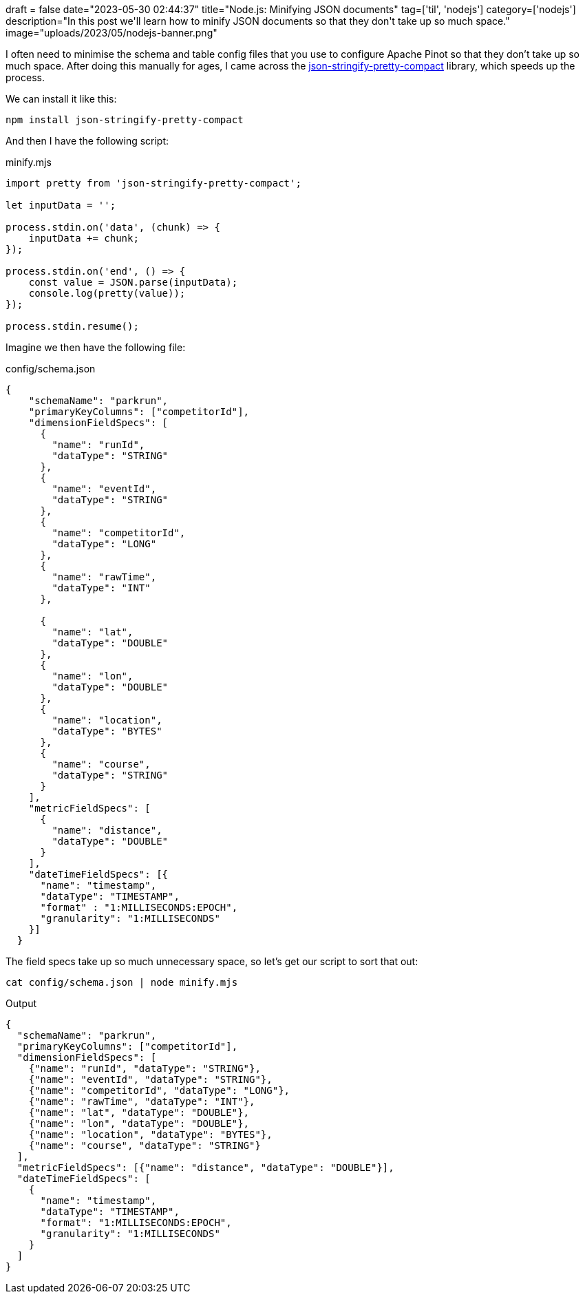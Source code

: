 +++
draft = false
date="2023-05-30 02:44:37"
title="Node.js: Minifying JSON documents"
tag=['til', 'nodejs']
category=['nodejs']
description="In this post we'll learn how to minify JSON documents so that they don't take up so much space."
image="uploads/2023/05/nodejs-banner.png"
+++

I often need to minimise the schema and table config files that you use to configure Apache Pinot so that they don't take up so much space.
After doing this manually for ages, I came across the https://www.npmjs.com/package/json-stringify-pretty-compact[json-stringify-pretty-compact^] library, which speeds up the process.

We can install it like this:

[source, bash]
----
npm install json-stringify-pretty-compact
----

And then I have the following script:

.minify.mjs
[source, javascript]
----
import pretty from 'json-stringify-pretty-compact';

let inputData = '';

process.stdin.on('data', (chunk) => {
    inputData += chunk;
});

process.stdin.on('end', () => {
    const value = JSON.parse(inputData);
    console.log(pretty(value));
});

process.stdin.resume();
----

Imagine we then have the following file:

.config/schema.json
[source, json]
----
{
    "schemaName": "parkrun",
    "primaryKeyColumns": ["competitorId"],
    "dimensionFieldSpecs": [
      {
        "name": "runId",
        "dataType": "STRING"
      },  
      {
        "name": "eventId",
        "dataType": "STRING"
      },     
      {
        "name": "competitorId",
        "dataType": "LONG"
      },      
      {
        "name": "rawTime",
        "dataType": "INT"
      },

      {
        "name": "lat",
        "dataType": "DOUBLE"
      },
      {
        "name": "lon",
        "dataType": "DOUBLE"
      },
      {
        "name": "location",
        "dataType": "BYTES"
      },
      {
        "name": "course",
        "dataType": "STRING"
      }
    ],
    "metricFieldSpecs": [
      {
        "name": "distance",
        "dataType": "DOUBLE"
      }
    ],
    "dateTimeFieldSpecs": [{
      "name": "timestamp",
      "dataType": "TIMESTAMP",
      "format" : "1:MILLISECONDS:EPOCH",
      "granularity": "1:MILLISECONDS"
    }]
  }
----

The field specs take up so much unnecessary space, so let's get our script to sort that out:

[source, bash]
----
cat config/schema.json | node minify.mjs
----

.Output
[source, json]
----
{
  "schemaName": "parkrun",
  "primaryKeyColumns": ["competitorId"],
  "dimensionFieldSpecs": [
    {"name": "runId", "dataType": "STRING"},
    {"name": "eventId", "dataType": "STRING"},
    {"name": "competitorId", "dataType": "LONG"},
    {"name": "rawTime", "dataType": "INT"},
    {"name": "lat", "dataType": "DOUBLE"},
    {"name": "lon", "dataType": "DOUBLE"},
    {"name": "location", "dataType": "BYTES"},
    {"name": "course", "dataType": "STRING"}
  ],
  "metricFieldSpecs": [{"name": "distance", "dataType": "DOUBLE"}],
  "dateTimeFieldSpecs": [
    {
      "name": "timestamp",
      "dataType": "TIMESTAMP",
      "format": "1:MILLISECONDS:EPOCH",
      "granularity": "1:MILLISECONDS"
    }
  ]
}
----